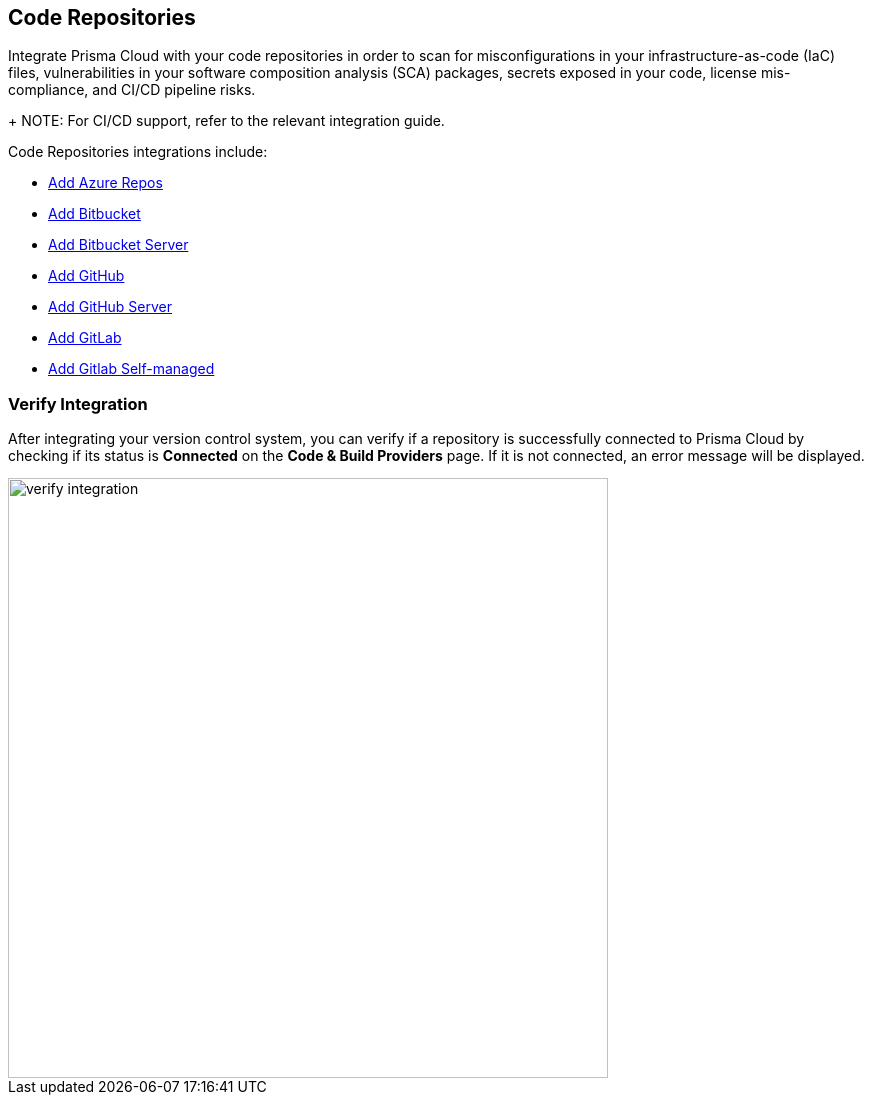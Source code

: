 == Code Repositories

Integrate Prisma Cloud with your code repositories in order to scan for misconfigurations in your infrastructure-as-code (IaC) files, vulnerabilities in your software composition analysis (SCA) packages, secrets exposed in your code, license mis-compliance, and CI/CD pipeline risks.
+
NOTE: For CI/CD support, refer to the relevant integration guide.

Code Repositories integrations include:

* xref:add-azurerepos.adoc[ Add Azure Repos]
* xref:add-bitbucket.adoc[Add Bitbucket]
* xref:add-bitbucket-server.adoc[Add Bitbucket Server]
* xref:add-github.adoc[Add GitHub]
* xref:add-github-server.adoc[Add GitHub Server]
* xref:add-gitlab.adoc[Add GitLab]
* xref:add-gitlab-selfmanaged.adoc[Add Gitlab Self-managed]

=== Verify Integration

After integrating your version control system, you can verify if a repository is successfully connected to Prisma Cloud by checking if its status is *Connected* on the *Code & Build Providers* page. If it is not connected, an error message will be displayed.

image::verify-integration[width=600]


